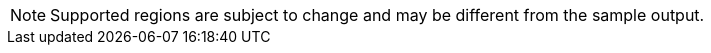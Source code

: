 [NOTE]
====
Supported regions are subject to change and may be different from the sample output.
====